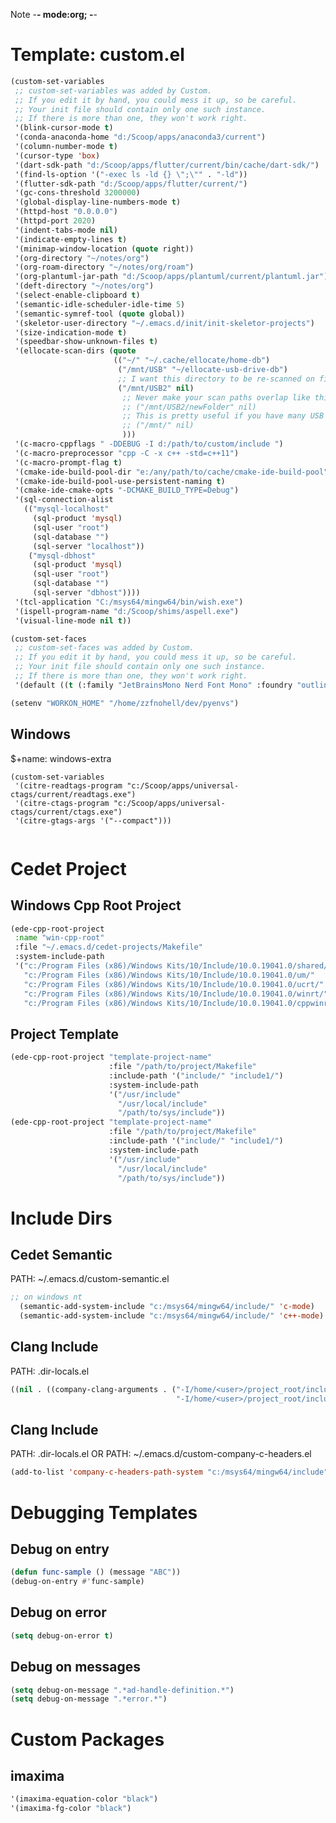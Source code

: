 Note -*- mode:org; -*-

#+STARTUP: showall
#+STARTUP: indent
#+STARTUP: align
#+STARTUP: inlineimages

* Template: custom.el
#+NAME: csv_to_table
#+BEGIN_SRC emacs-lisp
   (custom-set-variables
    ;; custom-set-variables was added by Custom.
    ;; If you edit it by hand, you could mess it up, so be careful.
    ;; Your init file should contain only one such instance.
    ;; If there is more than one, they won't work right.
    '(blink-cursor-mode t)
    '(conda-anaconda-home "d:/Scoop/apps/anaconda3/current")
    '(column-number-mode t)
    '(cursor-type 'box)
    '(dart-sdk-path "d:/Scoop/apps/flutter/current/bin/cache/dart-sdk/")
    '(find-ls-option '("-exec ls -ld {} \";\"" . "-ld"))
    '(flutter-sdk-path "d:/Scoop/apps/flutter/current/")
    '(gc-cons-threshold 3200000)
    '(global-display-line-numbers-mode t)
    '(httpd-host "0.0.0.0")
    '(httpd-port 2020)
    '(indent-tabs-mode nil)
    '(indicate-empty-lines t)
    '(minimap-window-location (quote right))
    '(org-directory "~/notes/org")
    '(org-roam-directory "~/notes/org/roam")
    '(org-plantuml-jar-path "d:/Scoop/apps/plantuml/current/plantuml.jar")
    '(deft-directory "~/notes/org")
    '(select-enable-clipboard t)
    '(semantic-idle-scheduler-idle-time 5)
    '(semantic-symref-tool (quote global))
    '(skeletor-user-directory "~/.emacs.d/init/init-skeletor-projects")
    '(size-indication-mode t)
    '(speedbar-show-unknown-files t)
    '(ellocate-scan-dirs (quote
                          (("~/" "~/.cache/ellocate/home-db")
                           ("/mnt/USB" "~/ellocate-usb-drive-db")
                           ;; I want this directory to be re-scanned on first search after every emacs restart by not creating a database file for it
                           ("/mnt/USB2" nil)
                            ;; Never make your scan paths overlap like this:
                            ;; ("/mnt/USB2/newFolder" nil)
                            ;; This is pretty useful if you have many USB devices, but remember to not overlap like this would if it wasn't commented (because the subdirectory /mnt/USB is also scanned as defined above)
                            ;; ("/mnt/" nil)
                            )))
    '(c-macro-cppflags " -DDEBUG -I d:/path/to/custom/include ")
    '(c-macro-preprocessor "cpp -C -x c++ -std=c++11")
    '(c-macro-prompt-flag t)
    '(cmake-ide-build-pool-dir "e:/any/path/to/cache/cmake-ide-build-pool")
    '(cmake-ide-build-pool-use-persistent-naming t)
    '(cmake-ide-cmake-opts "-DCMAKE_BUILD_TYPE=Debug")
    '(sql-connection-alist
      (("mysql-localhost"
        (sql-product 'mysql)
        (sql-user "root")
        (sql-database "")
        (sql-server "localhost"))
       ("mysql-dbhost"
        (sql-product 'mysql)
        (sql-user "root")
        (sql-database "")
        (sql-server "dbhost"))))
    '(tcl-application "C:/msys64/mingw64/bin/wish.exe")
    '(ispell-program-name "d:/Scoop/shims/aspell.exe")
    '(visual-line-mode nil t))

   (custom-set-faces
    ;; custom-set-faces was added by Custom.
    ;; If you edit it by hand, you could mess it up, so be careful.
    ;; Your init file should contain only one such instance.
    ;; If there is more than one, they won't work right.
    '(default ((t (:family "JetBrainsMono Nerd Font Mono" :foundry "outline" :slant normal :weight normal :height 98 :width normal)))))

   (setenv "WORKON_HOME" "/home/zzfnohell/dev/pyenvs")
#+END_SRC
** Windows
$+name: windows-extra
#+begin_src elisp
  (custom-set-variables
   '(citre-readtags-program "c:/Scoop/apps/universal-ctags/current/readtags.exe")
   '(citre-ctags-program "c:/Scoop/apps/universal-ctags/current/ctags.exe")
   '(citre-gtags-args '("--compact")))

#+end_src

* Cedet Project
** Windows Cpp Root Project
#+name: cedet-windows-cpp-root-project
#+begin_src emacs-lisp
  (ede-cpp-root-project
   :name "win-cpp-root"
   :file "~/.emacs.d/cedet-projects/Makefile"
   :system-include-path
   '("c:/Program Files (x86)/Windows Kits/10/Include/10.0.19041.0/shared/"
     "c:/Program Files (x86)/Windows Kits/10/Include/10.0.19041.0/um/"
     "c:/Program Files (x86)/Windows Kits/10/Include/10.0.19041.0/ucrt/"
     "c:/Program Files (x86)/Windows Kits/10/Include/10.0.19041.0/winrt/"
     "c:/Program Files (x86)/Windows Kits/10/Include/10.0.19041.0/cppwinrt/winrt/"))

#+end_src

** Project Template
#+name: cedet-project-template
#+begin_src emacs-lisp
  (ede-cpp-root-project "template-project-name"
                        :file "/path/to/project/Makefile"
                        :include-path '("include/" "include1/")
                        :system-include-path
                        '("/usr/include"
                          "/usr/local/include"
                          "/path/to/sys/include"))
  (ede-cpp-root-project "template-project-name"
                        :file "/path/to/project/Makefile"
                        :include-path '("include/" "include1/")
                        :system-include-path
                        '("/usr/include"
                          "/usr/local/include"
                          "/path/to/sys/include"))
#+end_src

* Include Dirs
** Cedet Semantic
PATH: ~/.emacs.d/custom-semantic.el
#+name: semantic-system-include
#+begin_src emacs-lisp
;; on windows nt
  (semantic-add-system-include "c:/msys64/mingw64/include/" 'c-mode)
  (semantic-add-system-include "c:/msys64/mingw64/include/" 'c++-mode)
#+end_src

** Clang Include
PATH: .dir-locals.el
#+name: company-clang-arguments
#+begin_src emacs-lisp
((nil . ((company-clang-arguments . ("-I/home/<user>/project_root/include1/"
                                     "-I/home/<user>/project_root/include2/")))))
#+end_src
** Clang Include
PATH: .dir-locals.el
OR
PATH: ~/.emacs.d/custom-company-c-headers.el
#+name: company-c-haeders-path-system
#+begin_src emacs-lisp
  (add-to-list 'company-c-headers-path-system "c:/msys64/mingw64/include")
#+end_src
* Debugging Templates
** Debug on entry
#+name: debug-on-entry-sample
#+begin_src emacs-lisp
  (defun func-sample () (message "ABC"))
  (debug-on-entry #'func-sample)
#+end_src


** Debug on error
#+name: debug-on-error-sample
#+begin_src emacs-lisp
  (setq debug-on-error t)
#+end_src

** Debug on messages
#+name: debug-on-messages-sample
#+begin_src emacs-lisp
  (setq debug-on-message ".*ad-handle-definition.*")
  (setq debug-on-message ".*error.*")
#+end_src


* Custom Packages
** imaxima
#+name: fg/equation color
#+begin_src emacs-lisp
  '(imaxima-equation-color "black")
  '(imaxima-fg-color "black")
#+end_src
